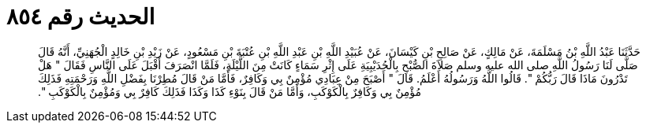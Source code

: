 
= الحديث رقم ٨٥٤

[quote.hadith]
حَدَّثَنَا عَبْدُ اللَّهِ بْنُ مَسْلَمَةَ، عَنْ مَالِكٍ، عَنْ صَالِحِ بْنِ كَيْسَانَ، عَنْ عُبَيْدِ اللَّهِ بْنِ عَبْدِ اللَّهِ بْنِ عُتْبَةَ بْنِ مَسْعُودٍ، عَنْ زَيْدِ بْنِ خَالِدٍ الْجُهَنِيِّ، أَنَّهُ قَالَ صَلَّى لَنَا رَسُولُ اللَّهِ صلى الله عليه وسلم صَلاَةَ الصُّبْحِ بِالْحُدَيْبِيَةِ عَلَى إِثْرِ سَمَاءٍ كَانَتْ مِنَ اللَّيْلَةِ، فَلَمَّا انْصَرَفَ أَقْبَلَ عَلَى النَّاسِ فَقَالَ ‏"‏ هَلْ تَدْرُونَ مَاذَا قَالَ رَبُّكُمْ ‏"‏‏.‏ قَالُوا اللَّهُ وَرَسُولُهُ أَعْلَمُ‏.‏ قَالَ ‏"‏ أَصْبَحَ مِنْ عِبَادِي مُؤْمِنٌ بِي وَكَافِرٌ، فَأَمَّا مَنْ قَالَ مُطِرْنَا بِفَضْلِ اللَّهِ وَرَحْمَتِهِ فَذَلِكَ مُؤْمِنٌ بِي وَكَافِرٌ بِالْكَوْكَبِ، وَأَمَّا مَنْ قَالَ بِنَوْءِ كَذَا وَكَذَا فَذَلِكَ كَافِرٌ بِي وَمُؤْمِنٌ بِالْكَوْكَبِ ‏"‏‏.‏